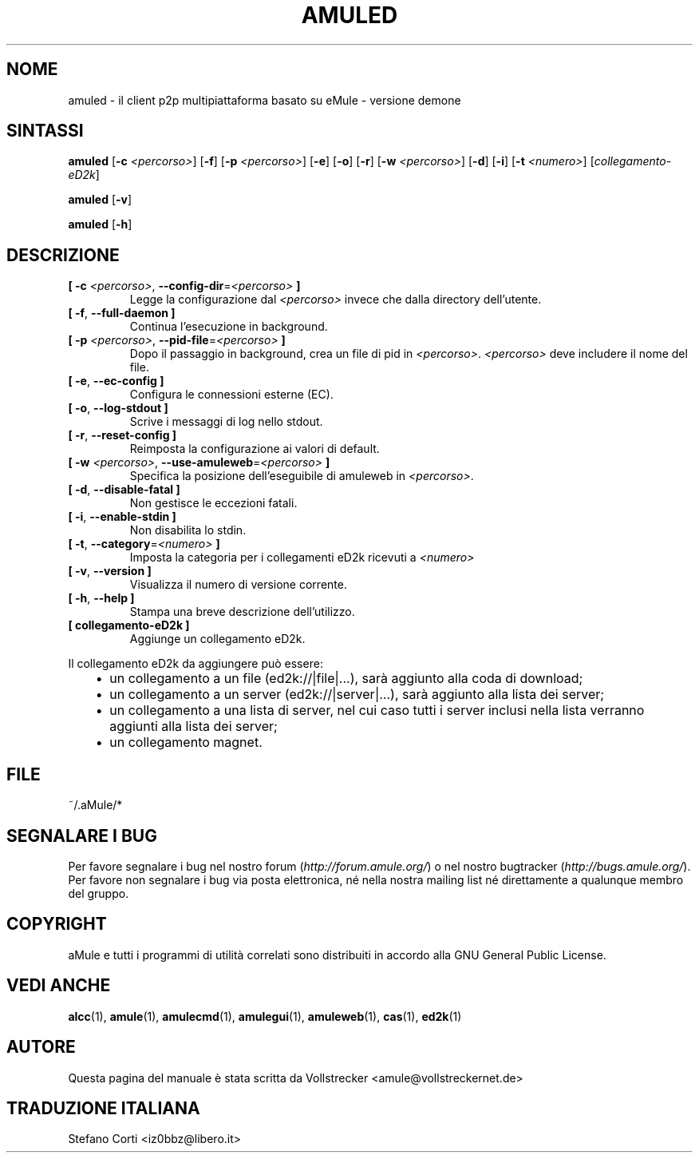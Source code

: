 .\"*******************************************************************
.\"
.\" This file was generated with po4a. Translate the source file.
.\"
.\"*******************************************************************
.TH AMULED 1 "Gennaio 2010" "aMule Daemon v2.3.0" "aMule Daemon"
.als B_untranslated B
.als RB_untranslated RB
.SH NOME
amuled \- il client p2p multipiattaforma basato su eMule \- versione demone
.SH SINTASSI
.B_untranslated amuled
[\fB\-c\fP \fI<percorso>\fP]
.RB_untranslated [ \-f ]
[\fB\-p\fP \fI<percorso>\fP]
.RB_untranslated [ \-e ]
.RB_untranslated [ \-o ]
.RB_untranslated [ \-r ]
[\fB\-w\fP \fI<percorso>\fP]
.RB_untranslated [ \-d ]
.RB_untranslated [ \-i ]
[\fB\-t\fP \fI<numero>\fP] [\fIcollegamento\-eD2k\fP]

.B_untranslated amuled
.RB_untranslated [ \-v ]

.B_untranslated amuled
.RB_untranslated [ \-h ]
.SH DESCRIZIONE
.TP 
\fB[ \-c\fP \fI<percorso>\fP, \fB\-\-config\-dir\fP=\fI<percorso>\fP \fB]\fP
Legge la configurazione dal \fI<percorso>\fP invece che dalla directory
dell'utente.
.TP 
.B_untranslated [ \-f\fR, \fB\-\-full\-daemon ]\fR
Continua l'esecuzione in background.
.TP 
\fB[ \-p\fP \fI<percorso>\fP, \fB\-\-pid\-file\fP=\fI<percorso>\fP \fB]\fP
Dopo il passaggio in background, crea un file di pid in
\fI<percorso>\fP. \fI<percorso>\fP deve includere il nome del
file.
.TP 
.B_untranslated [ \-e\fR, \fB\-\-ec\-config ]\fR
Configura le connessioni esterne (EC).
.TP 
.B_untranslated [ \-o\fR, \fB\-\-log\-stdout ]\fR
Scrive i messaggi di log nello stdout.
.TP 
.B_untranslated [ \-r\fR, \fB\-\-reset\-config ]\fR
Reimposta la configurazione ai valori di default.
.TP 
\fB[ \-w\fP \fI<percorso>\fP, \fB\-\-use\-amuleweb\fP=\fI<percorso>\fP \fB]\fP
Specifica la posizione dell'eseguibile di amuleweb in \fI<percorso>\fP.
.TP 
.B_untranslated [ \-d\fR, \fB\-\-disable\-fatal ]\fR
Non gestisce le eccezioni fatali.
.TP 
.B_untranslated [ \-i\fR, \fB\-\-enable\-stdin ]\fR
Non disabilita lo stdin.
.TP 
\fB[ \-t\fP, \fB\-\-category\fP=\fI<numero>\fP \fB]\fP
Imposta la categoria per i collegamenti eD2k ricevuti a \fI<numero>\fP
.TP 
.B_untranslated [ \-v\fR, \fB\-\-version ]\fR
Visualizza il numero di versione corrente.
.TP 
.B_untranslated [ \-h\fR, \fB\-\-help ]\fR
Stampa una breve descrizione dell'utilizzo.
.TP 
\fB[ collegamento\-eD2k ]\fP
Aggiunge un collegamento eD2k.
.PP
Il collegamento eD2k da aggiungere può essere:
.RS 3
.IP \(bu 2
un collegamento a un file (ed2k://|file|...), sarà aggiunto alla coda di
download;
.IP \(bu 2
un collegamento a un server (ed2k://|server|...), sarà aggiunto alla lista
dei server;
.IP \(bu 2
un collegamento a una lista di server, nel cui caso tutti i server inclusi
nella lista verranno aggiunti alla lista dei server;
.IP \(bu 2
un collegamento magnet.
.RE
.SH FILE
~/.aMule/*
.SH "SEGNALARE I BUG"
Per favore segnalare i bug nel nostro forum (\fIhttp://forum.amule.org/\fP) o
nel nostro bugtracker (\fIhttp://bugs.amule.org/\fP). Per favore non segnalare
i bug via posta elettronica, né nella nostra mailing list né direttamente a
qualunque membro del gruppo.
.SH COPYRIGHT
aMule e tutti i programmi di utilità correlati sono distribuiti in accordo
alla GNU General Public License.
.SH "VEDI ANCHE"
.B_untranslated alcc\fR(1), \fBamule\fR(1), \fBamulecmd\fR(1), \fBamulegui\fR(1), \fBamuleweb\fR(1), \fBcas\fR(1), \fBed2k\fR(1)
.SH AUTORE
Questa pagina del manuale è stata scritta da Vollstrecker
<amule@vollstreckernet.de>
.SH TRADUZIONE ITALIANA
Stefano Corti <iz0bbz@libero.it>
